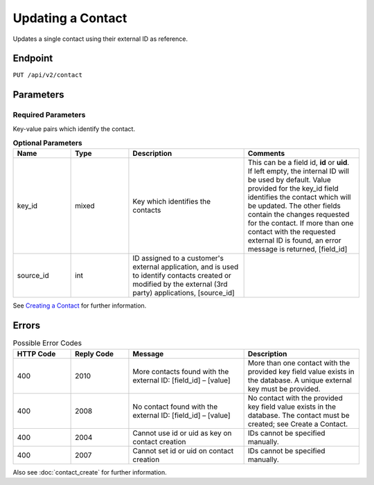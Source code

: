Updating a Contact
==================

Updates a single contact using their external ID as reference.

Endpoint
--------

``PUT /api/v2/contact``

Parameters
----------

Required Parameters
^^^^^^^^^^^^^^^^^^^

Key-value pairs which identify the contact.

.. list-table:: **Optional Parameters**
   :header-rows: 1
   :widths: 20 20 40 40

   * - Name
     - Type
     - Description
     - Comments
   * - key_id
     - mixed
     - Key which identifies the contacts
     - This can be a field id, **id** or **uid**. If left empty, the internal ID will be used by default. Value provided
       for the key_id field identifies the contact which will be updated. The other fields contain the changes requested
       for the contact. If more than one contact with the requested external ID is found, an error message is returned, [field_id]
   * - source_id
     - int
     - ID assigned to a customer's external application, and is used to identify contacts created or modified by the external (3rd party) applications, [source_id]
     -

See `Creating a Contact <creating_a_contact.html>`_ for further information.

Errors
------

.. list-table:: Possible Error Codes
   :header-rows: 1
   :widths: 20 20 40 40

   * - HTTP Code
     - Reply Code
     - Message
     - Description
   * - 400
     - 2010
     - More contacts found with the external ID: [field_id] – [value]
     - More than one contact with the provided key field value exists in the database. A unique external key must be provided.
   * - 400
     - 2008
     - No contact found with the external ID: [field_id] – [value]
     - No contact with the provided key field value exists in the database. The contact must be created; see Create a Contact.
   * - 400
     - 2004
     - Cannot use id or uid as key on contact creation
     - IDs cannot be specified manually.
   * - 400
     - 2007
     - Cannot set id or uid on contact creation
     - IDs cannot be specified manually.

Also see :doc:`contact_create` for further information.
